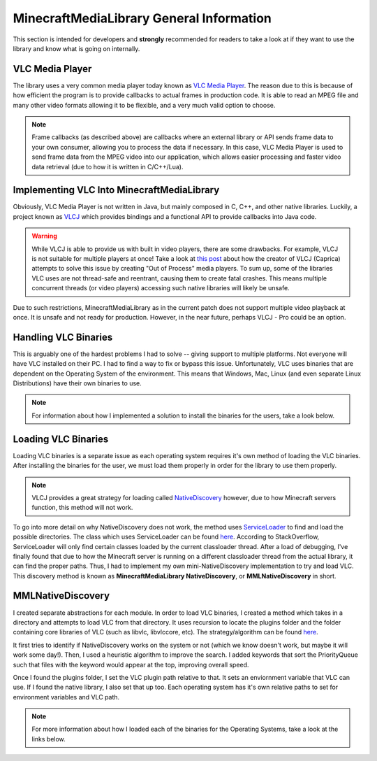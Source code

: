 MinecraftMediaLibrary General Information
=========================================

This section is intended for developers and **strongly** recommended for readers to take
a look at if they want to use the library and know what is going on internally.

VLC Media Player
----------------

.. image:: ../resources/images/vlc.svg
  :width: 256

The library uses a very common media player today known as
`VLC Media Player <https://www.videolan.org/>`__. The reason due to this is because
of how efficient the program is to provide callbacks to actual frames in production
code. It is able to read an MPEG file and many other video formats allowing it to be
flexible, and a very much valid option to choose.

.. note::
  Frame callbacks (as described above) are callbacks where an external library or API
  sends frame data to your own consumer, allowing you to process the data if necessary.
  In this case, VLC Media Player is used to send frame data from the MPEG video into
  our application, which allows easier processing and faster video data retrieval (due
  to how it is written in C/C++/Lua).

Implementing VLC Into MinecraftMediaLibrary
-------------------------------------------

Obviously, VLC Media Player is not written in Java, but mainly composed in C, C++, and
other native libraries. Luckily, a project known as `VLCJ <https://github.com/caprica/vlcj>`__
which provides bindings and a functional API to provide callbacks into Java code.

.. warning::
   While VLCJ is able to provide us with built in video players, there are some drawbacks.
   For example, VLCJ is not suitable for multiple players at once! Take a look at
   `this post <https://capricasoftware.co.uk/projects/vlcj-pro>`__ about how the creator
   of VLCJ (Caprica) attempts to solve this issue by creating "Out of Process" media players.
   To sum up, some of the libraries VLC uses are not thread-safe and reentrant, causing them
   to create fatal crashes. This means multiple concurrent threads (or video players) accessing
   such native libraries will likely be unsafe.

Due to such restrictions, MinecraftMediaLibrary as in the current patch does not support multiple
video playback at once. It is unsafe and not ready for production. However, in the near future,
perhaps VLCJ - Pro could be an option.

Handling VLC Binaries
---------------------

This is arguably one of the hardest problems I had to solve -- giving support to multiple platforms.
Not everyone will have VLC installed on their PC. I had to find a way to fix or bypass this issue.
Unfortunately, VLC uses binaries that are dependent on the Operating System of the environment. This
means that Windows, Mac, Linux (and even separate Linux Distributions) have their own binaries to use.

.. note::
  For information about how I implemented a solution to install the binaries for the users, take a look
  below.

  .. toctree::
     :maxdepth: 1

    binaries/windows-installation
    binaries/mac-installation
    binaries/linux-installation

Loading VLC Binaries
--------------------

Loading VLC binaries is a separate issue as each operating system requires it's own method of loading the
VLC binaries. After installing the binaries for the user, we must load them properly in order for the
library to use them properly.

.. note::
  VLCJ provides a great strategy for loading called
  `NativeDiscovery <http://caprica.github.io/vlcj/javadoc/4.0.4/uk/co/caprica/vlcj/factory/discovery/NativeDiscovery.html>`__
  however, due to how Minecraft servers function, this method will not work.

To go into more detail on why NativeDiscovery does not work, the method uses
`ServiceLoader <https://docs.oracle.com/javase/8/docs/api/java/util/ServiceLoader.html>`__ to find and load
the possible directories. The class which uses ServiceLoader can be found
`here <http://caprica.github.io/vlcj/javadoc/4.0.7/uk/co/caprica/vlcj/factory/discovery/provider/DirectoryProviderDiscoveryStrategy.html>`__.
According to StackOverflow, ServiceLoader will only find certain classes loaded by the current classloader thread. After
a load of debugging, I've finally found that due to how the Minecraft server is running on a different classloader thread
from the actual library, it can find the proper paths. Thus, I had to implement my own mini-NativeDiscovery implementation
to try and load VLC. This discovery method is known as **MinecraftMediaLibrary NativeDiscovery**, or **MMLNativeDiscovery**
in short.

MMLNativeDiscovery
------------------

I created separate abstractions for each module. In order to load VLC binaries, I created a method which takes in
a directory and attempts to load VLC from that directory. It uses recursion to locate the plugins folder and the folder
containing core libraries of VLC (such as libvlc, libvlccore, etc). The strategy/algorithm can be found
`here <https://github.com/MinecraftMediaLibrary/MinecraftMediaLibrary/blob/2c80ff5441e2108fba6e365dd0709ac95a122713/minecraftmedialibrary-api/src/main/java/com/github/pulsebeat02/minecraftmedialibrary/vlc/os/MMLNativeDiscovery.java#L69>`__.

It first tries to identify if NativeDiscovery works on the system or not (which we know doesn't work, but maybe it will work
some day!). Then, I used a heuristic algorithm to improve the search. I added keywords that sort the PriorityQueue such that
files with the keyword would appear at the top, improving overall speed.

Once I found the plugins folder, I set the VLC plugin path relative to that. It sets an enviornment variable that VLC can use.
If I found the native library, I also set that up too. Each operating system has it's own relative paths to set for environment
variables and VLC path.

.. note::
  For more information about how I loaded each of the binaries for the Operating Systems, take a look at the links below.

  .. toctree::
     :maxdepth: 1

    load/windows-load
    load/mac-load
    load/linux-load
